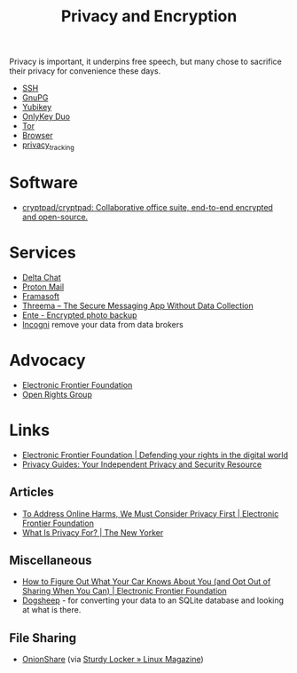 :PROPERTIES:
:ID:       b5000932-0fec-4353-acc4-0cb02127c9ac
:mtime:    20250812235224 20250731062327 20250730233619 20250613202249 20250217215737 20250113132748 20241229195114 20240716155322 20240323194442 20240301231300 20240122165548 20240107095430 20231221072710 20231211080603 20231121210843
:ctime:    20231121210843
:END:
#+TITLE: Privacy and Encryption
#+FILETAGS: :privacy:encyrption:ssh:gpg:

Privacy is important, it underpins free speech, but many chose to sacrifice their privacy for convenience these days.

+ [[id:ae1e9b97-feb0-4f1a-b804-b89edaf5a790][SSH]]
+ [[id:929e3de1-5c9c-4b1a-9e7d-7c5464649f87][GnuPG]]
+ [[id:1f44c0fe-5b1c-4a02-a623-18c4eebbc851][Yubikey]]
+ [[id:7b94d7b3-b765-4874-90bd-d558cc8742b5][OnlyKey Duo]]
+ [[id:fa6ee84e-ad08-4d8e-a544-943ec864c9f9][Tor]]
+ [[id:899eb7a6-22d6-493a-a67f-b05bd89917d0][Browser]]
+ [[id:a120ecf3-70bb-46e7-9709-37dc59db883c][privacy_tracking]]

* Software

+ [[https://github.com/cryptpad/cryptpad][cryptpad/cryptpad: Collaborative office suite, end-to-end encrypted and open-source.]]

* Services

+ [[id:2be7868d-784b-4450-901c-c3fe9b5e7ad5][Delta Chat]]
+ [[https://protonmail.com][Proton Mail]]
+ [[https://framasoft.org/en/][Framasoft]]
+ [[https://threema.ch/en/home][Threema – The Secure Messaging App Without Data Collection]]
+ [[https://ente.io/][Ente - Encrypted photo backup]]
+ [[https://incogni.com/pricing][Incogni]] remove your data from data brokers


* Advocacy

+ [[https://www.eff.org/][Electronic Frontier Foundation]]
+ [[https://www.openrightsgroup.org/][Open Rights Group]]

* Links

+ [[https://www.eff.org/][Electronic Frontier Foundation | Defending your rights in the digital world]]
+ [[https://www.privacyguides.org/en/][Privacy Guides: Your Independent Privacy and Security Resource]]

** Articles

+ [[https://www.eff.org/deeplinks/2023/11/address-online-harms-we-must-first-do-privacy][To Address Online Harms, We Must Consider Privacy First | Electronic Frontier Foundation]]
+ [[https://www.newyorker.com/culture/the-weekend-essay/what-is-privacy-for][What Is Privacy For? | The New Yorker]]

** Miscellaneous

+ [[https://www.eff.org/deeplinks/2024/03/how-figure-out-what-your-car-knows-about-you-and-opt-out-sharing-when-you-can][How to Figure Out What Your Car Knows About You (and Opt Out of Sharing When You Can) | Electronic Frontier Foundation]]
+ [[https://dogsheep.github.io/][Dogsheep]] - for converting your data to an SQLite database and looking at what is there.

** File Sharing

+ [[https://onionshare.org/][OnionShare]] (via [[https://www.linux-magazine.com/Issues/2025/295/OnionShare][Sturdy Locker » Linux Magazine]])
